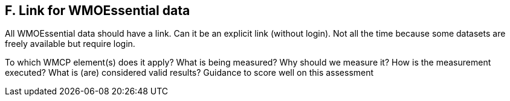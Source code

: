 == F. Link for WMOEssential data

All WMOEssential data should have a link. Can it be an explicit link
(without login). Not all the time because some datasets are freely
available but require login.

To which WMCP element(s) does it apply?
What is being measured?
Why should we measure it?
How is the measurement executed?
What is (are) considered valid results?
Guidance to score well on this assessment
